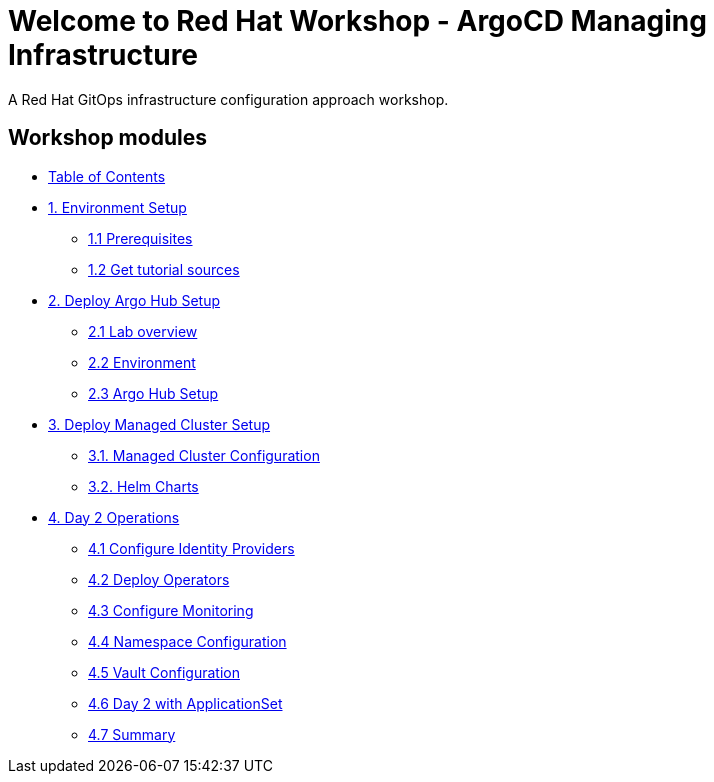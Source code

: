 = Welcome to Red Hat Workshop - ArgoCD Managing Infrastructure
:page-layout: home
:!sectids:

A Red Hat GitOps infrastructure configuration approach workshop.

[.tiles.browse]
== Workshop modules

[.tile]
* xref:index.adoc[Table of Contents]

[.tile]
* xref:01-setup.adoc[1. Environment Setup]
** xref:01-setup.adoc#prerequisite[1.1 Prerequisites]
** xref:01-setup.adoc#gettutorialsources[1.2 Get tutorial sources]

[.tile]
* xref:02-hub-setup.adoc[2. Deploy Argo Hub Setup]
** xref:02-hub-setup.adoc#laboverview[2.1 Lab overview]
** xref:02-hub-setup.adoc#environment[2.2 Environment]
** xref:02-hub-setup.adoc#hubsetup[2.3 Argo Hub Setup]

[.tile]
* xref:03-sno-setup.adoc[3. Deploy Managed Cluster Setup]
** xref:03-sno-setup.adoc#managedconfiguration[3.1. Managed Cluster Configuration]
** xref:03-sno-setup.adoc#helmcharts[3.2. Helm Charts]

[.tile]
* xref:04-day2-config.adoc#daytwooperations[4. Day 2 Operations]
** xref:04-day2-config.adoc#identityproviders[4.1 Configure Identity Providers]
** xref:04-day2-config.adoc#deployoperators[4.2 Deploy Operators]
** xref:04-day2-config.adoc#monitoring[4.3 Configure Monitoring]
** xref:04-day2-config.adoc#namespace[4.4 Namespace Configuration]
** xref:04-day2-config.adoc#vault[4.5 Vault Configuration]
** xref:04-day2-config.adoc#appset[4.6 Day 2 with ApplicationSet]
** xref:04-day2-config.adoc#summary[4.7 Summary]
